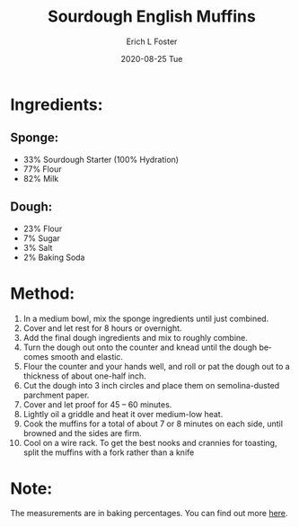 #+TITLE:       Sourdough English Muffins
#+AUTHOR:      Erich L Foster
#+EMAIL:       erichlf AT gmail DOT com
#+DATE:        2020-08-25 Tue
#+URI:         /Recipes/Bread/SourdoughEnglishMuffins
#+KEYWORDS:    bread, sourdough, breakfast
#+TAGS:        :bread:sourdough:breakfast:
#+LANGUAGE:    en
#+OPTIONS:     H:3 num:nil toc:nil \n:nil ::t |:t ^:nil -:nil f:t *:t <:t
#+DESCRIPTION: Sourdough English Muffins
* Ingredients:
** Sponge:
- 33% Sourdough Starter (100% Hydration)
- 77% Flour
- 82% Milk

** Dough:
- 23% Flour
- 7% Sugar
- 3% Salt
- 2% Baking Soda

* Method:
1. In a medium bowl, mix the sponge ingredients until just combined.
2. Cover and let rest for 8 hours or overnight.
3. Add the final dough ingredients and mix to roughly combine.
4. Turn the dough out onto the counter and knead until the dough becomes smooth and elastic.
5. Flour the counter and your hands well, and roll or pat the dough out to a thickness of about one-half inch.
6. Cut the dough into 3 inch circles and place them on semolina-dusted parchment paper.
7. Cover and let proof for 45 – 60 minutes.
8. Lightly oil a griddle and heat it over medium-low heat.
9. Cook the muffins for a total of about 7 or 8 minutes on each side, until browned and the sides are firm.
10. Cool on a wire rack. To get the best nooks and crannies for toasting, split the muffins with a fork rather than a knife

* Note:
The measurements are in baking percentages. You can find out more [[http://www.thefreshloaf.com/handbook/baker039s-math][here]].
